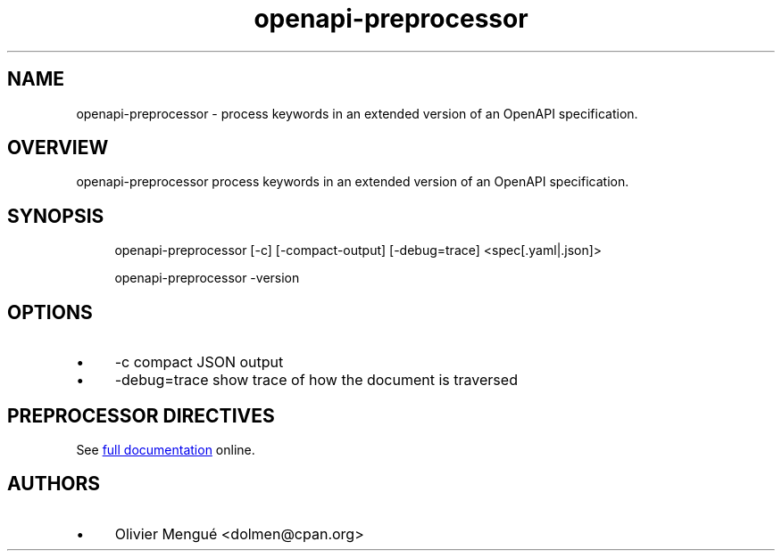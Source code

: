 .TH openapi-preprocessor 1
.SH NAME
openapi-preprocessor \- process keywords in an extended version of an OpenAPI specification.
.SH OVERVIEW
.PP
openapi\-preprocessor process keywords in an extended version of an OpenAPI specification.
.SH SYNOPSIS
.PP
.EX
.in +4n
openapi\-preprocessor [\-c] [\-compact\-output] [\-debug=trace] <spec[.yaml|.json]>

openapi\-preprocessor \-version
.in
.EE
.SH OPTIONS
.IP \(bu 4
\-c compact JSON output
.IP \(bu 4
\-debug=trace show trace of how the document is traversed
.SH PREPROCESSOR DIRECTIVES
.PP
See
.UR "https://github.com/dolmen\-go/openapi\-preprocessor/blob/master/README.md#keywords"
full documentation
.UE
online.
.SH AUTHORS
.IP \(bu 4
Olivier Mengué <dolmen@cpan.org>

